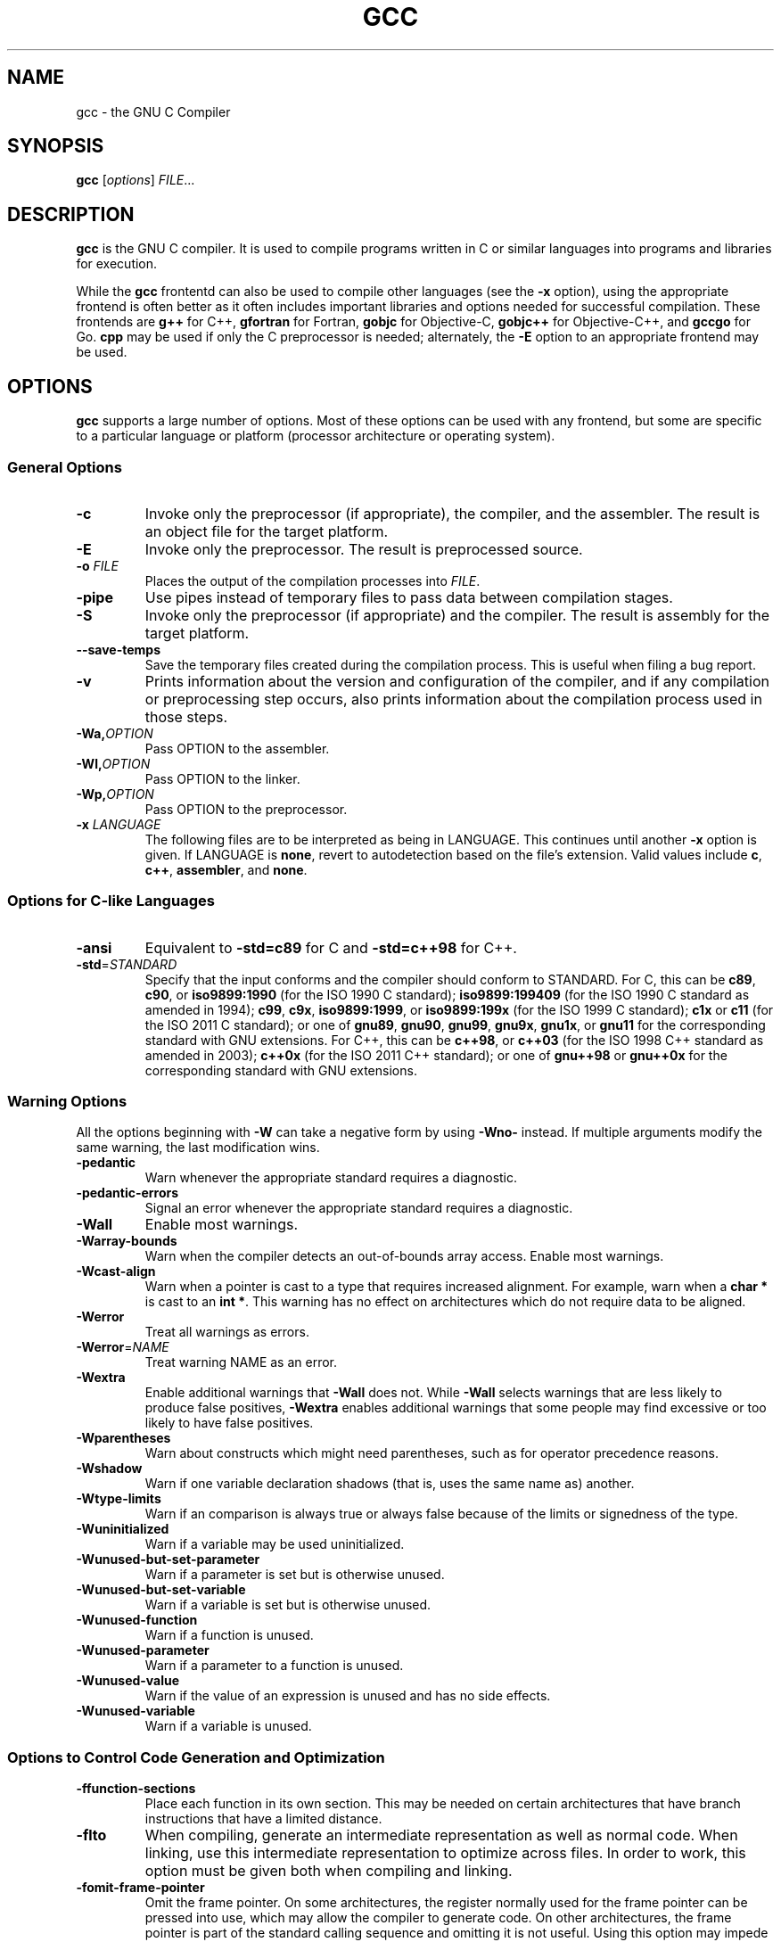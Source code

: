'\"
.\"-
.\" Copyright © 2012 brian m. carlson
.\"
.\" This documentation is free software; you can redistribute it and/or modify
.\" it under the terms of your choice of:
.\" * version 2 of the GNU General Public License as published by the Free
.\"   Software Foundation;
.\" * version 2.0 of the Apache License as published by the Apache Software
.\"   Foundation; or
.\" * version 3.0 of the Creative Commons Attribution-ShareAlike License as
.\"   published by Creative Commons.
.\"
.\" This documentation is distributed in the hope that it will be useful,
.\" but WITHOUT ANY WARRANTY; without even the implied warranty of
.\" MERCHANTABILITY or FITNESS FOR A PARTICULAR PURPOSE.  See the
.\" relevant licenses for more details.
.\"
.\" The only reference used here was the output of gcc itself.  No reference was
.\" made to other documentation during the writing of this manual page.
.TH GCC 1 2012-01-01 GNU Debian
.SH NAME
gcc \- the GNU C Compiler
.SH SYNOPSIS
.B gcc
[\c
.IR options "] " FILE ...
.SH DESCRIPTION
.B gcc
is the GNU C compiler.  It is used to compile programs written in C or similar
languages into programs and libraries for execution.
.P
While the
.B gcc
frontentd can also be used to compile other languages (see the
.B \-x
option), using the appropriate frontend is often better as it often includes
important libraries and options needed for successful compilation.  These
frontends are
.B g++
for C++,
.B gfortran
for Fortran,
.B gobjc
for Objective-C,
.B gobjc++
for Objective-C++, and
.B gccgo
for Go.
.B cpp
may be used if only the C preprocessor is needed; alternately, the
.B \-E
option to an appropriate frontend may be used.
.SH OPTIONS
.B gcc
supports a large number of options.  Most of these options can be used with any
frontend, but some are specific to a particular language or platform (processor
architecture or operating system).
.SS "General Options"
.TP
.B \-c
Invoke only the preprocessor (if appropriate), the compiler, and the assembler.
The result is an object file for the target platform.
.TP
.B \-E
Invoke only the preprocessor.  The result is preprocessed source.
.TP
.BI "\-o " FILE
Places the output of the compilation processes into
.IR FILE .
.TP
.B \-pipe
Use pipes instead of temporary files to pass data between compilation stages.
.TP
.B \-S
Invoke only the preprocessor (if appropriate) and the compiler.  The result is
assembly for the target platform.
.TP
.B \-\-save\-temps
Save the temporary files created during the compilation process.  This is useful
when filing a bug report.
.TP
.B \-v
Prints information about the version and configuration of the compiler, and if
any compilation or preprocessing step occurs, also prints information about the
compilation process used in those steps.
.TP
.BI \-Wa, OPTION
Pass OPTION to the assembler.
.TP
.BI \-Wl, OPTION
Pass OPTION to the linker.
.TP
.BI \-Wp, OPTION
Pass OPTION to the preprocessor.
.TP
.BI "\-x " LANGUAGE
The following files are to be interpreted as being in LANGUAGE.
This continues until another
.B \-x
option is given.
If LANGUAGE is
.BR none ,
revert to autodetection based on the file's extension.
Valid values include
.BR c ,
.BR c++ ,
.BR assembler ,
and
.BR none .
.SS "Options for C-like Languages"
.TP
.B \-ansi
Equivalent to
.B \-std=c89
for C and
.B \-std=c++98
for C++.
.TP
.BR \-std =\fISTANDARD\fP
Specify that the input conforms and the compiler should conform to STANDARD.
For C, this can be
.BR c89 ,
.BR c90 ,
or
.BR iso9899:1990
(for the ISO 1990 C standard);
.BR iso9899:199409
(for the ISO 1990 C standard as amended in 1994);
.BR c99 ,
.BR c9x ,
.BR iso9899:1999 ,
or
.BR iso9899:199x
(for the ISO 1999 C standard);
.B c1x
or
.B c11
(for the ISO 2011 C standard);
or one of
.BR gnu89 ,
.BR gnu90 ,
.BR gnu99 ,
.BR gnu9x ,
.BR gnu1x ,
or
.B gnu11
for the corresponding standard with GNU extensions.
For C++, this can be
.BR c++98 ,
or
.BR c++03
(for the ISO 1998 C++ standard as amended in 2003);
.BR c++0x
(for the ISO 2011 C++ standard);
or one of
.BR gnu++98
or
.BR gnu++0x
for the corresponding standard with GNU extensions.
.SS "Warning Options"
.PP
All the options beginning with
.B \-W
can take a negative form by using
.B \-Wno\-
instead.  If multiple arguments modify the same warning, the last modification
wins.
.TP
.B \-pedantic
Warn whenever the appropriate standard requires a diagnostic.
.TP
.B \-pedantic\-errors
Signal an error whenever the appropriate standard requires a diagnostic.
.TP
.B \-Wall
Enable most warnings.
.TP
.B \-Warray\-bounds
Warn when the compiler detects an out-of-bounds array access.
Enable most warnings.
.TP
.B \-Wcast\-align
Warn when a pointer is cast to a type that requires increased alignment.  For
example, warn when a
.B "char *"
is cast to an
.BR "int *" .
This warning has no effect on architectures which do not require data to be
aligned.
.TP
.B \-Werror
Treat all warnings as errors.
.TP
.BR \-Werror =\fINAME\fP
Treat warning NAME as an error.
.TP
.B \-Wextra
Enable additional warnings that
.B \-Wall
does not.  While
.B \-Wall
selects warnings that are less likely to produce false positives,
.B \-Wextra
enables additional warnings that some people may find excessive or too likely
to have false positives.
.TP
.B \-Wparentheses
Warn about constructs which might need parentheses, such as for operator
precedence reasons.
.TP
.B \-Wshadow
Warn if one variable declaration shadows (that is, uses the same name as)
another.
.TP
.B \-Wtype\-limits
Warn if an comparison is always true or always false because of the limits or
signedness of the type.
.TP
.B \-Wuninitialized
Warn if a variable may be used uninitialized.
.TP
.B \-Wunused\-but\-set\-parameter
Warn if a parameter is set but is otherwise unused.
.TP
.B \-Wunused\-but\-set\-variable
Warn if a variable is set but is otherwise unused.
.TP
.B \-Wunused\-function
Warn if a function is unused.
.TP
.B \-Wunused\-parameter
Warn if a parameter to a function is unused.
.TP
.B \-Wunused\-value
Warn if the value of an expression is unused and has no side effects.
.TP
.B \-Wunused\-variable
Warn if a variable is unused.
.SS "Options to Control Code Generation and Optimization"
.TP
.BR \-ffunction\-sections
Place each function in its own section.  This may be needed on certain
architectures that have branch instructions that have a limited distance.
.TP
.BR \-flto
When compiling, generate an intermediate representation as well as normal code.
When linking, use this intermediate representation to optimize across files.
In order to work, this option must be given both when compiling and linking.
.TP
.BR \-fomit\-frame\-pointer
Omit the frame pointer.  On some architectures, the register normally used for
the frame pointer can be pressed into use, which may allow the compiler to
generate code.  On other architectures, the frame pointer is part of the
standard calling sequence and omitting it is not useful.  Using this option may
impede debugging on some architectures.
.TP
.BR \-fPIC
Generate position-independent code.  This is generally required for shared
libraries to function correctly.  On some platforms, all code is
position-independent and this option has no effect.  Using it anyway will
produce a warning.
.TP
.BR \-fPIE
Generate position-independent code suitable only for executables.  The resulting
code cannot be linked into a shared library, but is still useful to generate
binaries that will work with ASLR (address space layout randomization).  On some
platforms, all code is position-independent and this option has no effect.
Using it anyway will produce a warning.
.TP
.BR \-fstack\-protector
Generate code to check for stack overflows in most functions.
.TP
.BR \-fstack\-protector\-all
Generate code to check for stack overflows in all functions, no matter how
small.
.TP
.BR \-fwhole\-program
This option tells the compiler to try to optimize the program as a whole.  This
only works when all the source files are passed on the command line.
.TP
.BR \-fwrapv
Signed overflow is undefined.  This option makes the compiler assume that signed
overflow wraps around.  The use of this option may enable certain optimizations
and disable others as a result of this assumption.
.TP
.BR \-g
Generate debugging information in the default format for this platform.
Enabling optimization may cause the debugging information to appear strange.
.TP
.BI \-O NUMBER
If NUMBER is 0, do not optimize the code at all.  Otherwise, if NUMBER is
positive, optimize the code.  NUMBER may be as large as 3, each value taking
progressively more time and memory to optimize.
.TP
.B \-Ofast
Optimize the code aggressively without regard for standards compliance.
.TP
.B \-Os
Optimize the code for size, not speed.
.TP
.B \-shared
Generate a shared library.  Generally this will be used with
.BR \-fPIC .
.SS "Options to Control Code Syntax"
.TP
.B \-fpermissive
Be more lenient in accepting invalid code.  Since
.B gcc
tends to become stricter over time, especially with regard to C++ conformance,
this option can be used to allow older code to compile temporarily.
.TP
.B \-fsigned\-char
.TP
.B \-funsigned\-char
The
.B char
type, while distinct from
.B "signed char"
and
.BR "unsigned char" ,
has the range of values of either the former or the latter.  Which one
specifically is dependent on the architecture and platform, and is usually
specified in the appropriate ABI.  This option allows the default to be changed
for a given file or files.
.SH EXIT STATUS
Exits 0 on success, or nonzero on error.
.\".SH FILES
.SH "CONFORMING TO"
.B gcc
attempts conforms to the relevant standards when an appropriate
.B -std
option is specified with
.BR -pedantic .
If it does not, please file a bug.
.\".SH NOTES
.SH BUGS
When reporting bugs, please follow the directions listed in
.IR /usr/share/doc/gcc/README.Bugs .
Without providing sufficient information, your bug will not be able to be
reproduced or investigated and therefore will not be able to be fixed.
.PP
This manual page was written because the manual pages provided with
.B gcc
are not Free Software according to the Debian Free Software Guidelines.  As
such, you should not bother the Free Software Foundation with it.  Please report
bugs in this manual page to brian m. carlson <sandals@crustytoothpaste.net>.
.\".SH "SEE ALSO"
.\" vim: set ft=groff:
